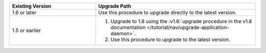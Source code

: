 .. list-table::
   :widths: 35 65
   :header-rows: 1

   * - Existing Version

     - Upgrade Path

   * - 1.6 or later

     - Use this procedure to upgrade directly to the latest version.

   * - 1.5 or earlier

     - 1. Upgrade to 1.8 using the :v1.8:`upgrade procedure in the v1.8
          documentation </tutorial/nav/upgrade-application-daemon>`.

       2. Use this procedure to upgrade to the latest version.
